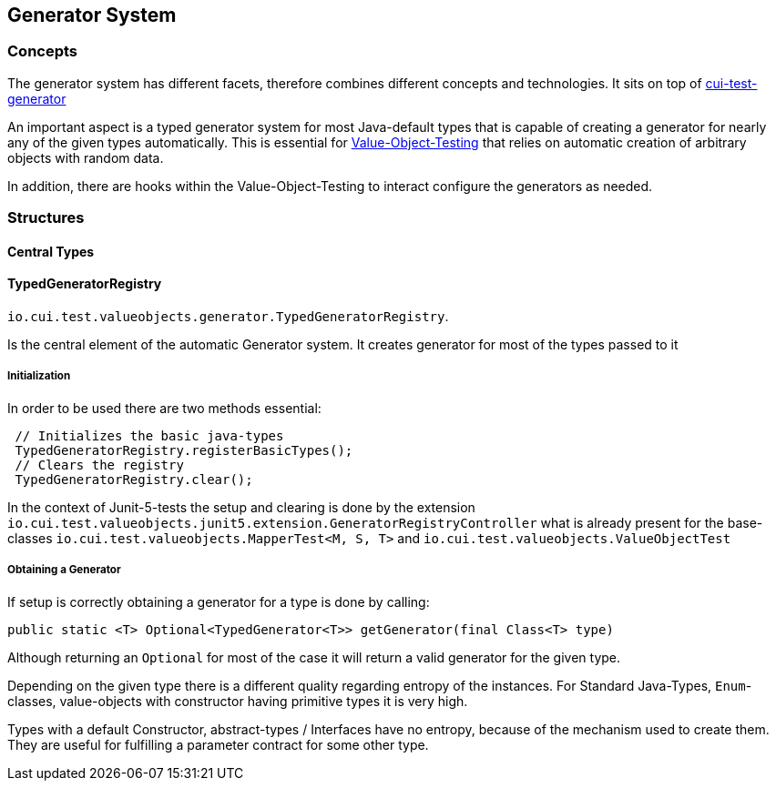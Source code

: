 == Generator System

=== Concepts

The generator system has different facets, therefore combines different concepts and technologies.
It sits on top of https://github.com/cuioss/cui-test-generator[cui-test-generator]

An important aspect is a typed generator system for most Java-default types that is capable of creating a generator for nearly any of the given types automatically. This is essential for link:testing-value-objects.adoc[Value-Object-Testing] that relies on automatic creation of arbitrary objects with random data.

In addition, there are hooks within the Value-Object-Testing to interact configure the generators as needed.


=== Structures

==== Central Types

==== TypedGeneratorRegistry

`io.cui.test.valueobjects.generator.TypedGeneratorRegistry`. 

Is the central element of the automatic Generator system. It creates generator for most of the types passed to it

===== Initialization

In order to be used there are two methods essential:

[source,java]
----
 // Initializes the basic java-types
 TypedGeneratorRegistry.registerBasicTypes();
 // Clears the registry
 TypedGeneratorRegistry.clear();
----

In the context of Junit-5-tests the setup and clearing is done by the extension `io.cui.test.valueobjects.junit5.extension.GeneratorRegistryController` what is already present for the base-classes `io.cui.test.valueobjects.MapperTest<M, S, T>` and `io.cui.test.valueobjects.ValueObjectTest`

===== Obtaining a Generator

If setup is correctly obtaining a generator for a type is done by calling: 

[source,java]
----
public static <T> Optional<TypedGenerator<T>> getGenerator(final Class<T> type)
----

Although returning an `Optional` for most of the case it will return a valid generator for the given type. 

Depending on the given type there is a different quality regarding entropy of the instances. For Standard Java-Types, `Enum`-classes, value-objects with constructor having primitive types it is very high. 

Types with a default Constructor, abstract-types / Interfaces have no entropy, because of the mechanism used to create them. They are useful for fulfilling a parameter contract for some other type. 

